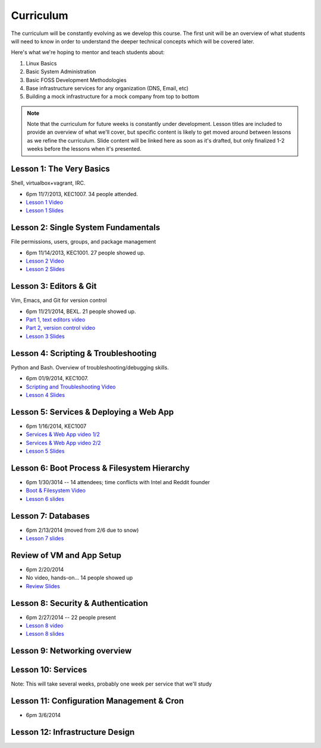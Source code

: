 Curriculum
==========

The curriculum will be constantly evolving as we develop this course. The
first unit will be an overview of what students will need to know in order to
understand the deeper technical concepts which will be covered later.

Here's what we're hoping to mentor and teach students about:

#. Linux Basics
#. Basic System Administration
#. Basic FOSS Development Methodologies
#. Base infrastructure services for any organization (DNS, Email, etc)
#. Building a mock infrastructure for a mock company from top to bottom

.. note:: Note that the curriculum for future weeks is constantly under development. Lesson
    titles are included to provide an overview of what we'll cover, but specific
    content is likely to get moved around between lessons as we refine the curriculum.
    Slide content will be linked here as soon as it's drafted, but only finalized
    1-2 weeks before the lessons when it's presented.

Lesson 1: The Very Basics
-------------------------

Shell, virtualbox+vagrant, IRC.

- 6pm 11/7/2013, KEC1007. 34 people attended.
- `Lesson 1 Video <http://youtu.be/UiiPiIoTxnw>`_
- `Lesson 1 Slides <http://slides.osuosl.org/devopsbootcamp/01_the_very_basics.html>`_

Lesson 2: Single System Fundamentals
------------------------------------

File permissions, users, groups, and package management

- 6pm 11/14/2013, KEC1001. 27 people showed up.
- `Lesson 2 Video <http://youtu.be/0mWSep_qmJM>`_
- `Lesson 2 Slides <http://slides.osuosl.org/devopsbootcamp/02_single_system_fundamentals.html>`_

Lesson 3: Editors & Git
-----------------------

Vim, Emacs, and Git for version control

- 6pm 11/21/2014, BEXL. 21 people showed up.
- `Part 1, text editors video <https://www.youtube.com/watch?v=4ce3P_mvOvA>`_ 
- `Part 2, version control video <https://www.youtube.com/watch?v=vBeAP7i_mPg>`_
- `Lesson 3 Slides <http://slides.osuosl.org/devopsbootcamp/03_editors_git.html>`_

Lesson 4: Scripting & Troubleshooting
-------------------------------------

Python and Bash. Overview of troubleshooting/debugging skills.

- 6pm 01/9/2014, KEC1007. 
- `Scripting and Troubleshooting Video <https://www.youtube.com/watch?v=98XtvsbN56g>`_
- `Lesson 4 Slides <http://slides.osuosl.org/devopsbootcamp/04_scripting_troubleshooting.html>`_

Lesson 5: Services & Deploying a Web App 
----------------------------------------

- 6pm 1/16/2014, KEC1007
- `Services & Web App video 1/2 <https://www.youtube.com/watch?v=acqOeOPcSHY>`_
- `Services & Web App video 2/2 <https://www.youtube.com/watch?v=2RSWKkJVodM>`_
- `Lesson 5 Slides <http://slides.osuosl.org/devopsbootcamp/05_services_app.html>`_

Lesson 6: Boot Process & Filesystem Hierarchy
---------------------------------------------

- 6pm 1/30/3014 -- 14 attendees; time conflicts with Intel and Reddit founder
- `Boot & Filesystem Video <https://www.youtube.com/watch?v=CsQbAInzTzQ>`_
- `Lesson 6 slides <slides.osuosl.org/devopsbootcamp/06_boot_filesystem.html>`_

Lesson 7: Databases
-------------------

- 6pm 2/13/2014 (moved from 2/6 due to snow)
- `Lesson 7 slides <http://slides.osuosl.org/devopsbootcamp/07_database_integration.html#1>`_

Review of VM and App Setup
--------------------------

- 6pm 2/20/2014
- No video, hands-on... 14 people showed up
- `Review Slides <http://slides.osuosl.org/devopsbootcamp/13_review.html>`_

Lesson 8: Security & Authentication
-----------------------------------

- 6pm 2/27/2014 -- 22 people present
- `Lesson 8 video <http://www.youtube.com/watch?v=1idty-a052M>`_
- `Lesson 8 slides <http://slides.osuosl.org/devopsbootcamp/08_security_auth.html>`_

Lesson 9: Networking overview
-----------------------------


Lesson 10: Services
-------------------

Note: This will take several weeks, probably one week per service that we'll
study

Lesson 11: Configuration Management & Cron
------------------------------------------

- 6pm 3/6/2014

Lesson 12: Infrastructure Design
--------------------------------



